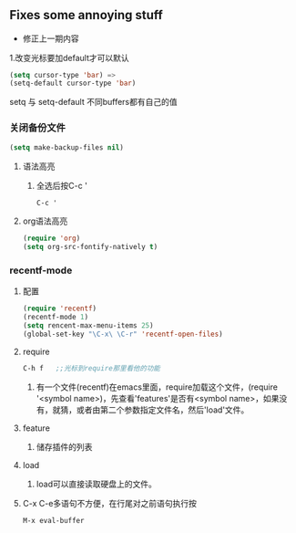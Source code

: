 * 
** Fixes some annoying stuff
- 修正上一期内容
1.改变光标要加default才可以默认
#+BEGIN_SRC emacs-lisp
(setq cursor-type 'bar) =>
(setq-default cursor-type 'bar)
#+END_SRC
setq 与 setq-default 不同buffers都有自己的值

*** 关闭备份文件
#+BEGIN_SRC emacs-lisp
(setq make-backup-files nil)
#+END_SRC
**** 语法高亮
***** 全选后按C-c '
#+BEGIN_SRC emacs-lisp
C-c '
#+END_SRC
**** org语法高亮
#+BEGIN_SRC emacs-lisp
(require 'org)
(setq org-src-fontify-natively t)
#+END_SRC

*** recentf-mode
**** 配置
#+BEGIN_SRC emacs-lisp
(require 'recentf)
(recentf-mode 1)
(setq rencent-max-menu-items 25)
(global-set-key "\C-x\ \C-r" 'recentf-open-files)
#+END_SRC

**** require
#+BEGIN_SRC emacs-lisp
C-h f	;;光标到require那里看他的功能
#+END_SRC
***** 有一个文件(recentf)在emacs里面，require加载这个文件，(require '<symbol name>)，先查看'features'是否有<symbol name>，如果没有，就猜，或者由第二个参数指定文件名，然后'load'文件。

**** feature
***** 储存插件的列表

**** load
***** load可以直接读取硬盘上的文件。

**** C-x C-e多语句不方便，在行尾对之前语句执行按
#+BEGIN_SRC emacs-lisp
M-x eval-buffer
#+END_SRC

*** 
